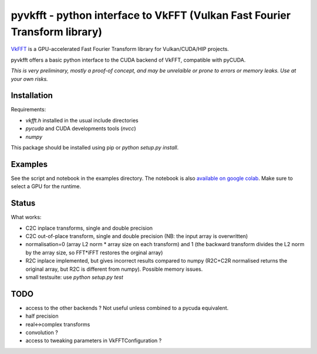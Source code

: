 pyvkfft - python interface to VkFFT (Vulkan Fast Fourier Transform library)
===========================================================================

`VkFFT <https://github.com/DTolm/VkFFT>`_ is a GPU-accelerated Fast Fourier Transform library
for Vulkan/CUDA/HIP projects.

pyvkfft offers a basic python interface to the CUDA backend of VkFFT, compatible with pyCUDA.

*This is very preliminary, mostly a proof-of concept, and may be unrelaible or prone to
errors or memory leaks. Use at your own risks.*

Installation
------------

Requirements:

- `vkfft.h` installed in the usual include directories
- `pycuda` and CUDA developments tools (`nvcc`)
- `numpy`

This package should be installed using pip or `python setup.py install`.

Examples
--------
See the script and notebook in the examples directory.
The notebook is also `available on google colab
<https://colab.research.google.com/drive/1YJKtIwM3ZwyXnMZfgFVcpbX7H-h02Iej?usp=sharing>`_.
Make sure to select a GPU for the runtime.


Status
------
What works:

- C2C inplace transforms, single and double precision
- C2C out-of-place transform, single and double precision (NB: the input array is overwritten)
- normalisation=0 (array L2 norm * array size on each transform) and 1 (the backward
  transform divides the L2 norm by the array size, so FFT*iFFT restores the orginal array)
- R2C inplace implemented, but gives incorrect results compared to numpy (R2C+C2R normalised
  returns the original array, but R2C is different from numpy). Possible memory issues.
- small testsuite: use `python setup.py test`

TODO
----

- access to the other backends ? Not useful unless combined to a pycuda equivalent.
- half precision
- real<->complex transforms
- convolution ?
- access to tweaking parameters in VkFFTConfiguration ?
